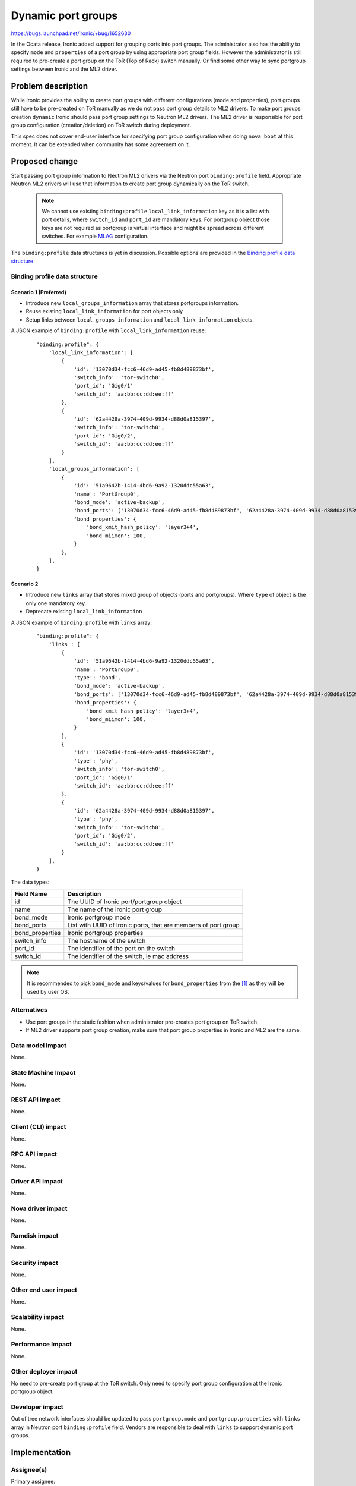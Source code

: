 ..
 This work is licensed under a Creative Commons Attribution 3.0 Unported
 License.

 http://creativecommons.org/licenses/by/3.0/legalcode

===================
Dynamic port groups
===================

https://bugs.launchpad.net/ironic/+bug/1652630

In the Ocata release, Ironic added support for grouping ports into port groups.
The administrator also has the ability to specify ``mode`` and ``properties``
of a port group by using appropriate port group fields. However
the administrator is still required to pre-create a port group on the
ToR (Top of Rack) switch manually. Or find some other way to sync
portgroup settings between Ironic and the ML2 driver.



Problem description
===================

While Ironic provides the ability to create port groups with different
configurations (mode and properties), port groups still have to be pre-created
on ToR manually as we do not pass port group details to ML2 drivers.
To make port groups creation ``dynamic`` Ironic should pass port group settings
to Neutron ML2 drivers. The ML2 driver is responsible for port group
configuration (creation/deletion) on ToR switch during deployment.

This spec does not cover end-user interface for specifying port group
configuration when doing ``nova boot`` at this moment. It can be extended
when community has some agreement on it.

Proposed change
===============

Start passing port group information to Neutron ML2 drivers via the Neutron
port ``binding:profile`` field. Appropriate Neutron ML2 drivers will use that
information to create port group dynamically on the ToR switch.

  .. note::
      We cannot use existing ``binding:profile`` ``local_link_information`` key
      as it is a list with port details, where ``switch_id`` and ``port_id`` are
      mandatory keys. For portgroup object those keys are not required as
      portgroup is virtual interface and might be spread across different
      switches. For example `MLAG <https://eos.arista.com/mlag-basic-configuration/>`__
      configuration.

The ``binding:profile`` data structures is yet in discussion. Possible options
are provided in the `Binding profile data structure`_

Binding profile data structure
------------------------------

Scenario 1 (Preferred)
~~~~~~~~~~~~~~~~~~~~~~

* Introduce new ``local_groups_information`` array that stores portgroups
  information.
* Reuse existing ``local_link_information`` for port objects only
* Setup links between ``local_groups_information`` and
  ``local_link_information`` objects.

A JSON example of ``binding:profile`` with ``local_link_information`` reuse:

  ::

    "binding:profile": {
        'local_link_information': [
            {
                'id': '13070d34-fcc6-46d9-ad45-fb8d489873bf',
                'switch_info': 'tor-switch0',
                'port_id': 'Gig0/1'
                'switch_id': 'aa:bb:cc:dd:ee:ff'
            },
            {
                'id': '62a4428a-3974-409d-9934-d88d0a815397',
                'switch_info': 'tor-switch0',
                'port_id': 'Gig0/2',
                'switch_id': 'aa:bb:cc:dd:ee:ff'
            }
        ],
        'local_groups_information': [
            {
                'id': '51a9642b-1414-4bd6-9a92-1320ddc55a63',
                'name': 'PortGroup0',
                'bond_mode': 'active-backup',
                'bond_ports': ['13070d34-fcc6-46d9-ad45-fb8d489873bf', '62a4428a-3974-409d-9934-d88d0a815397'],
                'bond_properties': {
                    'bond_xmit_hash_policy': 'layer3+4',
                    'bond_miimon': 100,
                }
            },
        ],
    }


Scenario 2
~~~~~~~~~~

* Introduce new ``links`` array that stores mixed group of objects (ports and
  portgroups). Where ``type`` of object is the only one mandatory key.
* Deprecate existing ``local_link_information``

A JSON example of ``binding:profile`` with ``links`` array:

  ::

    "binding:profile": {
        'links': [
            {
                'id': '51a9642b-1414-4bd6-9a92-1320ddc55a63',
                'name': 'PortGroup0',
                'type': 'bond',
                'bond_mode': 'active-backup',
                'bond_ports': ['13070d34-fcc6-46d9-ad45-fb8d489873bf', '62a4428a-3974-409d-9934-d88d0a815397'],
                'bond_properties': {
                    'bond_xmit_hash_policy': 'layer3+4',
                    'bond_miimon': 100,
                }
            },
            {
                'id': '13070d34-fcc6-46d9-ad45-fb8d489873bf',
                'type': 'phy',
                'switch_info': 'tor-switch0',
                'port_id': 'Gig0/1'
                'switch_id': 'aa:bb:cc:dd:ee:ff'
            },
            {
                'id': '62a4428a-3974-409d-9934-d88d0a815397',
                'type': 'phy',
                'switch_info': 'tor-switch0',
                'port_id': 'Gig0/2',
                'switch_id': 'aa:bb:cc:dd:ee:ff'
            }
        ],
    }

The data types:

+-----------------------+---------------------------------------------------+
| Field Name            | Description                                       |
+=======================+===================================================+
| id                    | The UUID of Ironic port/portgroup object          |
+-----------------------+---------------------------------------------------+
| name                  | The name of the ironic port group                 |
+-----------------------+---------------------------------------------------+
| bond_mode             | Ironic portgroup mode                             |
+-----------------------+---------------------------------------------------+
| bond_ports            | List with UUID of Ironic ports, that are members  |
|                       | of port group                                     |
+-----------------------+---------------------------------------------------+
| bond_properties       | Ironic portgroup properties                       |
+-----------------------+---------------------------------------------------+
| switch_info           | The hostname of the switch                        |
+-----------------------+---------------------------------------------------+
| port_id               | The identifier of the port on the switch          |
+-----------------------+---------------------------------------------------+
| switch_id             | The identifier of the switch, ie mac address      |
+-----------------------+---------------------------------------------------+

.. note::
    It is recommended to pick ``bond_mode`` and keys/values for
    ``bond_properties`` from the [1]_ as they will be used by
    user OS.

Alternatives
------------

* Use port groups in the static fashion when administrator pre-creates
  port group on ToR switch.
* If ML2 driver supports port group creation, make sure that port group
  properties in Ironic and ML2 are the same.

Data model impact
-----------------

None.

State Machine Impact
--------------------

None.

REST API impact
---------------

None.

Client (CLI) impact
-------------------

None.

RPC API impact
--------------

None.

Driver API impact
-----------------

None.

Nova driver impact
------------------

None.

Ramdisk impact
--------------

None.

Security impact
---------------

None.

Other end user impact
---------------------

None.

Scalability impact
------------------

None.

Performance Impact
------------------

None.

Other deployer impact
---------------------

No need to pre-create port group at the ToR switch. Only need to specify
port group configuration at the Ironic portgroup object.

Developer impact
----------------

Out of tree network interfaces should be updated to pass ``portgroup.mode``
and ``portgroup.properties`` with ``links`` array in Neutron port
``binding:profile`` field.
Vendors are responsible to deal with ``links`` to support dynamic port groups.

Implementation
==============

Assignee(s)
-----------

Primary assignee:
  vsaienko <vsaienko@mirantis.com>

Work Items
----------

* Update ``neutron`` network interface to pass data structure described in
  `Binding profile data structure`_ to Neutron.
* Add dynamic port group support to networking-generic-switch
* Update tempest with appropriate tests.

Dependencies
============

Dynamic portgroup support is dependent on Neutron ML2 driver functionality
being developed to deal with ``links`` array in ``binding:profile`` field.

Testing
=======

* Add dynamic port group support to networking-generic-switch

* Update tempest with appropriate tests.

Upgrades and Backwards Compatibility
====================================

Backward compatibility is retained as Ironic will still pass
``local_link_information`` in Neutron port ``binding:profile`` field.

Documentation Impact
====================

This feature will be fully documented.

References
==========

.. [1] *Linux kernel bond*: https://www.kernel.org/doc/Documentation/networking/bonding.txt
